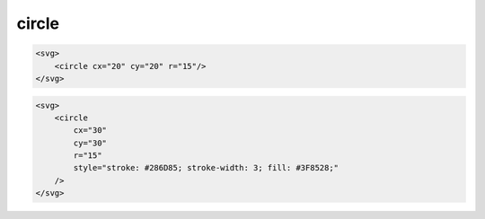 .. title:: svg circle

.. meta::
    :description:
        Описание svg элемента circle
    :keywords:
        svg circle

circle
======

.. code-block:: html

    <svg>
        <circle cx="20" cy="20" r="15"/>
    </svg>

.. raw:: html

    <svg width=100px height=50px>
        <circle cx="20" cy="20" r="15"/>
    </svg>

.. code-block:: html

    <svg>
        <circle
            cx="30"
            cy="30"
            r="15"
            style="stroke: #286D85; stroke-width: 3; fill: #3F8528;"
        />
    </svg>

.. raw:: html

    <svg width=100px height=50px>
        <circle cx="30" cy="30" r="15" style="stroke: #286D85; stroke-width: 3; fill: #3F8528;"/>
    </svg>
